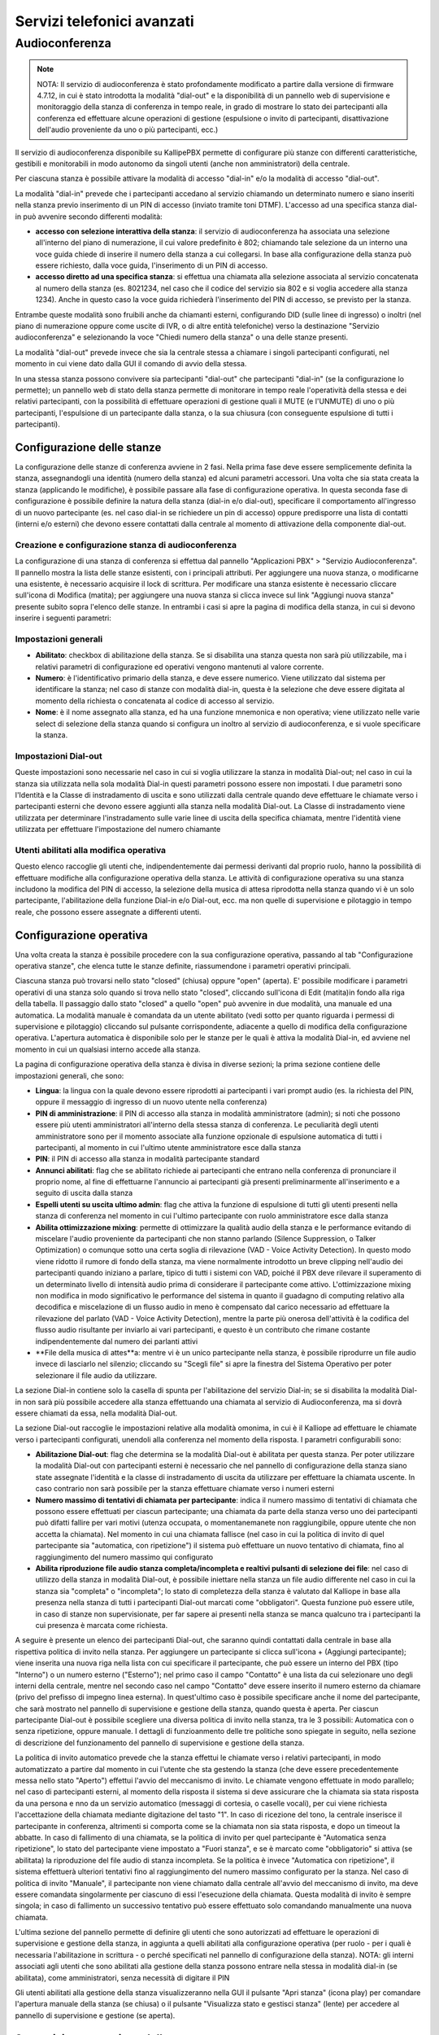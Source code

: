 Servizi telefonici avanzati
====

Audioconferenza
-----

.. note::

   NOTA: Il servizio di audioconferenza è stato profondamente modificato a partire dalla versione di firmware 4.7.12, in cui è stato introdotta la modalità "dial-out" e la disponibilità di un pannello web di supervisione e monitoraggio della stanza di conferenza in tempo reale, in grado di mostrare lo stato dei partecipanti alla conferenza ed effettuare alcune operazioni di gestione (espulsione o invito di partecipanti, disattivazione dell'audio proveniente da uno o più partecipanti, ecc.)
   
Il servizio di audioconferenza disponibile su KallipePBX permette di configurare più stanze con differenti caratteristiche, gestibili e monitorabili in modo autonomo da singoli utenti (anche non amministratori) della centrale.

Per ciascuna stanza è possibile attivare la modalità di accesso "dial-in" e/o la modalità di accesso "dial-out".

La modalità "dial-in" prevede che i partecipanti accedano al servizio chiamando un determinato numero e siano inseriti nella stanza previo inserimento di un PIN di accesso (inviato tramite toni DTMF). L'accesso ad una specifica stanza dial-in può avvenire secondo differenti modalità:

- **accesso con selezione interattiva della stanza**: il servizio di audioconferenza ha associata una selezione all'interno del piano di numerazione, il cui valore predefinito è 802; chiamando tale selezione da un interno una voce guida chiede di inserire il numero della stanza a cui collegarsi. In base alla configurazione della stanza può essere richiesto, dalla voce guida, l'inserimento di un PIN di accesso.
- **accesso diretto ad una specifica stanza**: si effettua una chiamata alla selezione associata al servizio concatenata al numero della stanza (es. 8021234, nel caso che il codice del servizio sia 802 e si voglia accedere alla stanza 1234). Anche in questo caso la voce guida richiederà l'inserimento del PIN di accesso, se previsto per la stanza.
Entrambe queste modalità sono fruibili anche da chiamanti esterni, configurando DID (sulle linee di ingresso) o inoltri (nel piano di numerazione oppure come uscite di IVR, o di altre entità telefoniche) verso la destinazione "Servizio audioconferenza" e selezionando la voce "Chiedi numero della stanza" o una delle stanze presenti.

La modalità "dial-out" prevede invece che sia la centrale stessa a chiamare i singoli partecipanti configurati, nel momento in cui viene dato dalla GUI il comando di avvio della stessa.

In una stessa stanza possono convivere sia partecipanti "dial-out" che partecipanti "dial-in" (se la configurazione lo permette); un pannello web di stato della stanza permette di monitorare in tempo reale l'operatività della stessa e dei relativi partecipanti, con la possibilità di effettuare operazioni di gestione quali il MUTE (e l'UNMUTE) di uno o più partecipanti, l'espulsione di un partecipante dalla stanza, o la sua chiusura (con conseguente espulsione di tutti i partecipanti).

Configurazione delle stanze
++++++++
La configurazione delle stanze di conferenza avviene in 2 fasi. Nella prima fase deve essere semplicemente definita la stanza, assegnandogli una identità (numero della stanza) ed alcuni parametri accessori. Una volta che sia stata creata la stanza (applicando le modifiche), è possibile passare alla fase di configurazione operativa. In questa seconda fase di configurazione è possibile definire la natura della stanza (dial-in e/o dial-out), specificare il comportamento all'ingresso di un nuovo partecipante (es. nel caso dial-in se richiedere un pin di accesso) oppure predisporre una lista di contatti (interni e/o esterni) che devono essere contattati dalla centrale al momento di attivazione della componente dial-out.

Creazione e configurazione stanza di audioconferenza
........
La configurazione di una stanza di conferenza si effettua dal pannello "Applicazioni PBX" > "Servizio Audioconferenza". Il pannello mostra la lista delle stanze esistenti, con i principali attributi. Per aggiungere una nuova stanza, o modificarne una esistente, è necessario acquisire il lock di scrittura. Per modificare una stanza esistente è necessario cliccare sull'icona di Modifica (matita); per aggiungere una nuova stanza si clicca invece sul link "Aggiungi nuova stanza" presente subito sopra l'elenco delle stanze. In entrambi i casi si apre la pagina di modifica della stanza, in cui si devono inserire i seguenti parametri:

Impostazioni generali
..........

- **Abilitato**: checkbox di abilitazione della stanza. Se si disabilita una stanza questa non sarà più utilizzabile, ma i relativi parametri di configurazione ed operativi vengono mantenuti al valore corrente.
- **Numero**: è l'identificativo primario della stanza, e deve essere numerico. Viene utilizzato dal sistema per identificare la stanza; nel caso di stanze con modalità dial-in, questa è la selezione che deve essere digitata al momento della richiesta o concatenata al codice di accesso al servizio.
- **Nome**: è il nome assegnato alla stanza, ed ha una funzione mnemonica e non operativa; viene utilizzato nelle varie select di selezione della stanza quando si configura un inoltro al servizio di audioconferenza, e si vuole specificare la stanza.


Impostazioni Dial-out
.........
Queste impostazioni sono necessarie nel caso in cui si voglia utilizzare la stanza in modalità Dial-out; nel caso in cui la stanza sia utilizzata nella sola modalità Dial-in questi parametri possono essere non impostati. I due parametri sono l'Identità e la Classe di instradamento di uscita e sono utilizzati dalla centrale quando deve effettuare le chiamate verso i partecipanti esterni che devono essere aggiunti alla stanza nella modalità Dial-out. La Classe di instradamento viene utilizzata per determinare l'instradamento sulle varie linee di uscita della specifica chiamata, mentre l'identità viene utilizzata per effettuare l'impostazione del numero chiamante

Utenti abilitati alla modifica operativa
........
Questo elenco raccoglie gli utenti che, indipendentemente dai permessi derivanti dal proprio ruolo, hanno la possibilità di effettuare modifiche alla configurazione operativa della stanza. Le attività di configurazione operativa su una stanza includono la modifica del PIN di accesso, la selezione della musica di attesa riprodotta nella stanza quando vi è un solo partecipante, l'abilitazione della funzione Dial-in e/o Dial-out, ecc. ma non quelle di supervisione e pilotaggio in tempo reale, che possono essere assegnate a differenti utenti.


Configurazione operativa
+++++++
Una volta creata la stanza è possibile procedere con la sua configurazione operativa, passando al tab "Configurazione operativa stanze", che elenca tutte le stanze definite, riassumendone i parametri operativi principali.

Ciascuna stanza può trovarsi nello stato "closed" (chiusa) oppure "open" (aperta). E' possibile modificare i parametri operativi di una stanza solo quando si trova nello stato "closed", cliccando sull'icona di Edit (matita)in fondo alla riga della tabella. Il passaggio dallo stato "closed" a quello "open" può avvenire in due modalità, una manuale ed una automatica. La modalità manuale è comandata da un utente abilitato (vedi sotto per quanto riguarda i permessi di supervisione e pilotaggio) cliccando sul pulsante corrispondente, adiacente a quello di modifica della configurazione operativa. L'apertura automatica è disponibile solo per le stanze per le quali è attiva la modalità Dial-in, ed avviene nel momento in cui un qualsiasi interno accede alla stanza.

La pagina di configurazione operativa della stanza è divisa in diverse sezioni; la prima sezione contiene delle impostazioni generali, che sono:

- **Lingua**: la lingua con la quale devono essere riprodotti ai partecipanti i vari prompt audio (es. la richiesta del PIN, oppure il messaggio di ingresso di un nuovo utente nella conferenza)
- **PIN di amministrazione**: il PIN di accesso alla stanza in modalità amministratore (admin); si noti che possono essere più utenti amministratori all'interno della stessa stanza di conferenza. Le peculiarità degli utenti amministratore sono per il momento associate alla funzione opzionale di espulsione automatica di tutti i partecipanti, al momento in cui l'ultimo utente amministratore esce dalla stanza
- **PIN**: il PIN di accesso alla stanza in modalità partecipante standard
- **Annunci abilitati**: flag che se abilitato richiede ai partecipanti che entrano nella conferenza di pronunciare il proprio nome, al fine di effettuarne l'annuncio ai partecipanti già presenti preliminarmente all'inserimento e a seguito di uscita dalla stanza
- **Espelli utenti su uscita ultimo admin**: flag che attiva la funzione di espulsione di tutti gli utenti presenti nella stanza di conferenza nel momento in cui l'ultimo partecipante con ruolo amministratore esce dalla stanza
- **Abilita ottimizzazione mixing**: permette di ottimizzare la qualità audio della stanza e le performance evitando di miscelare l'audio proveniente da partecipanti che non stanno parlando (Silence Suppression, o Talker Optimization) o comunque sotto una certa soglia di rilevazione (VAD - Voice Activity Detection). In questo modo viene ridotto il rumore di fondo della stanza, ma viene normalmente introdotto un breve clipping nell'audio dei partecipanti quando iniziano a parlare, tipico di tutti i sistemi con VAD, poiché il PBX deve rilevare il superamento di un determinato livello di intensità audio prima di considerare il partecipante come attivo. L'ottimizzazione mixing non modifica in modo significativo le performance del sistema in quanto il guadagno di computing relativo alla decodifica e miscelazione di un flusso audio in meno è compensato dal carico necessario ad effettuare la rilevazione del parlato (VAD - Voice Activity Detection), mentre la parte più onerosa dell'attività è la codifica del flusso audio risultante per inviarlo ai vari partecipanti, e questo è un contributo che rimane costante indipendentemente dal numero dei parlanti attivi
- **File della musica di attes**a: mentre vi è un unico partecipante nella stanza, è possibile riprodurre un file audio invece di lasciarlo nel silenzio; cliccando su "Scegli file" si apre la finestra del Sistema Operativo per poter selezionare il file audio da utilizzare.


La sezione Dial-in contiene solo la casella di spunta per l'abilitazione del servizio Dial-in; se si disabilita la modalità Dial-in non sarà più possibile accedere alla stanza effettuando una chiamata al servizio di Audioconferenza, ma si dovrà essere chiamati da essa, nella modalità Dial-out.

La sezione Dial-out raccoglie le impostazioni relative alla modalità omonima, in cui è il Kalliope ad effettuare le chiamate verso i partecipanti configurati, unendoli alla conferenza nel momento della risposta. I parametri configurabili sono:

- **Abilitazione Dial-out**: flag che determina se la modalità Dial-out è abilitata per questa stanza. Per poter utilizzare la modalità Dial-out con partecipanti esterni è necessario che nel pannello di configurazione della stanza siano state assegnate l'identità e la classe di instradamento di uscita da utilizzare per effettuare la chiamata uscente. In caso contrario non sarà possibile per la stanza effettuare chiamate verso i numeri esterni
- **Numero massimo di tentativi di chiamata per partecipante**: indica il numero massimo di tentativi di chiamata che possono essere effettuati per ciascun partecipante; una chiamata da parte della stanza verso uno dei partecipanti può difatti fallire per vari motivi (utenza occupata, o momentanemanete non raggiungibile, oppure utente che non accetta la chiamata). Nel momento in cui una chiamata fallisce (nel caso in cui la politica di invito di quel partecipante sia "automatica, con ripetizione") il sistema può effettuare un nuovo tentativo di chiamata, fino al raggiungimento del numero massimo qui configurato
- **Abilita riproduzione file audio stanza completa/incompleta e realtivi pulsanti di selezione dei file**: nel caso di utilizzo della stanza in modalità Dial-out, è possibile iniettare nella stanza un file audio differente nel caso in cui la stanza sia "completa" o "incompleta"; lo stato di completezza della stanza è valutato dal Kalliope in base alla presenza nella stanza di tutti i partecipanti Dial-out marcati come "obbligatori". Questa funzione può essere utile, in caso di stanze non supervisionate, per far sapere ai presenti nella stanza se manca qualcuno tra i partecipanti la cui presenza è marcata come richiesta.


A seguire è presente un elenco dei partecipanti Dial-out, che saranno quindi contattati dalla centrale in base alla rispettiva politica di invito nella stanza. Per aggiungere un partecipante si clicca sull'icona + (Aggiungi partecipante); viene inserita una nuova riga nella lista con cui specificare il partecipante, che può essere un interno del PBX (tipo "Interno") o un numero esterno ("Esterno"); nel primo caso il campo "Contatto" è una lista da cui selezionare uno degli interni della centrale, mentre nel secondo caso nel campo "Contatto" deve essere inserito il numero esterno da chiamare (privo del prefisso di impegno linea esterna). In quest'ultimo caso è possibile specificare anche il nome del partecipante, che sarà mostrato nel pannello di supervisione e gestione della stanza, quando questa è aperta. Per ciascun partecipante Dial-out è possibile scegliere una diversa politica di invito nella stanza, tra le 3 possibili: Automatica con o senza ripetizione, oppure manuale. I dettagli di funzioanmento delle tre politiche sono spiegate in seguito, nella sezione di descrizione del funzionamento del pannello di supervisione e gestione della stanza.

La politica di invito automatico prevede che la stanza effettui le chiamate verso i relativi partecipanti, in modo automatizzato a partire dal momento in cui l'utente che sta gestendo la stanza (che deve essere precedentemente messa nello stato "Aperto") effettui l'avvio del meccanismo di invito. Le chiamate vengono effettuate in modo parallelo; nel caso di partecipanti esterni, al momento della risposta il sistema si deve assicurare che la chiamata sia stata risposta da una persona e nno da un servizio automatico (messaggi di cortesia, o caselle vocali), per cui viene richiesta l'accettazione della chiamata mediante digitazione del tasto "1". In caso di ricezione del tono, la centrale inserisce il partecipante in conferenza, altrimenti si comporta come se la chiamata non sia stata risposta, e dopo un timeout la abbatte. In caso di fallimento di una chiamata, se la politica di invito per quel partecipante è "Automatica senza ripetizione", lo stato del partecipante viene impostato a "Fuori stanza", e se è marcato come "obbligatorio" si attiva (se abilitata) la riproduzione del file audio di stanza incompleta. Se la politica è invece "Automatica con ripetizione", il sistema effettuerà ulteriori tentativi fino al raggiungimento del numero massimo configurato per la stanza. Nel caso di politica di invito "Manuale", il partecipante non viene chiamato dalla centrale all'avvio del meccanismo di invito, ma deve essere comandata singolarmente per ciascuno di essi l'esecuzione della chiamata. Questa modalità di invito è sempre singola; in caso di fallimento un successivo tentativo può essere effettuato solo comandando manualmente una nuova chiamata.

L'ultima sezione del pannello permette di definire gli utenti che sono autorizzati ad effettuare le operazioni di supervisione e gestione della stanza, in aggiunta a quelli abilitati alla configurazione operativa (per ruolo - per i quali è necessaria l'abilitazione in scrittura - o perché specificati nel pannello di configurazione della stanza). NOTA: gli interni associati agli utenti che sono abilitati alla gestione della stanza possono entrare nella stessa in modalità dial-in (se abilitata), come amministratori, senza necessità di digitare il PIN

Gli utenti abilitati alla gestione della stanza visualizzeranno nella GUI il pulsante "Apri stanza" (icona play) per comandare l'apertura manuale della stanza (se chiusa) o il pulsante "Visualizza stato e gestisci stanza" (lente) per accedere al pannello di supervisione e gestione (se aperta).

Supervisione e gestione della stanza
+++++++++
Ciascuna stanza di conferenza può trovarsi, ad un dato istante, in uno di questi tre stati: "chiusa", "aperta", "aperta e attiva". Il passaggio tra questi 3 stati può avvenire in modo automatico o manuale, secondo una specifica macchina a stati.

Come indicato in precedenza, l'apertura di una stanza di conferenza può avvenire in modalità manuale o automatica. In modalità manuale, uno degli utenti abilitati alla sua gestione ne comanda esplicitamente l'apertura cliccando sul pulsante "Apri stanza" (icona play) Nel caso di stanza abilitata alla modalità dial-in, la stanza viene automaticamente aperta nel momento in cui un interno vi entra. In entrambi i casi, l'icona di stato presente nel pannello di configurazione operativa delle stanze si trasforma in una lente, e viene inibita la possibilità di apportare modifiche alla configurazione operativa; per poter apportare modifiche alla configurazione operativa della stanza è necessario prima chiuderla (entrando nel pannello di gestione della stessa). Lo stato "aperta e attiva" (o più brevemente "attiva") indica che per quella stanza è attivo il servizio di invito dial-out dei partecipanti (per quelli caratterizzati da una politica di invito automatico)

L'utente, cliccando sull'icona "Visualizza stato e gestisci stanza" accede al pannello di supervisione e gestione della stessa, suddiviso in 3 sezioni.

Nella prima sezione ("Informazioni stanza") sono riportati il nome ed il numero della stessa, ed il relativo stato, che può essere "Aperta" o "Attiva"; nel primo caso la stanza è operativa ma gli inviti automatici sono arrestati, mentre nel secondo caso la centrale si occupa di effettuare le chiamate automatiche verso i partecipanti con politica di invito automatico, e di ripetere l'invito nel caso in cui uno di tali partecipanti esca per qualsiasi motivo. Accanto allo stato è presente un pulsante a forma di X che permette di espellere tutti i partecipanti e tornare allo stato di stanza "chiusa".

La seconda sezione ("Dial-out") riporta le informazioni di stato relative a questa modalità della stanza, ed i pulsanti utilizzabili per comandarne le operazioni. Il primo flag "Dial-out automatico" indica se la funzione di invito automatico dei partecipanti è attiva o inattiva; in caso di servizio di invito inattivo, è possibile avviarlo cliccando sull'icona "Play" adiacente; in caso di servizio attivo, il pulsante "Stop" permette di espellere tutti i partecipanti e arrestare il meccanismo di invito automatico.

L'indicatore di stato seguente indica se la stanza è completa o incompleta, in base alla presenza dei partecipanti che sono marcati come obbligatori. Se anche uno solo dei partecipanti obbligatori si trova fuori dalla stanza (salvo che sia stato messo in stato "Sospeso" - vedi sotto per gli stati possibili dei partecipanti alla stanza) allora la stanza è considerata incompleta, altrimenti è nello stato completa. In ciascuno dei due stati può essere riprodotto un file audio di sottofondo nella stanza di conferenza per informare i partecipanti della condizione.

Nella parte bassa del pannello è presente la lista dei partecipanti alla stanza di conferenza, in forma di tabella; per ciasun partecipante si hanno le seguenti informazioni ed un set di azioni effettuabili (in funzione della natura e dello stato del partecipante):


- **Nome**: Identità dell'interno oppure nome assegnato in fase di aggiunta del partecipante alla stanza
- **Selezione**: Numero dell'interno, oppure numero esterno
- **Politica di chiamata**: modalità con la quale il partecipante viene inserito nella stanza di conferenza. Nel caso di partecipanti dial-out, la politica può essere manuale o automatica (con 1 singolo tentativo di chiamata, oppure con ripetizione fino al numero massimo di tentativi configurati per la stanza). In questa lista compaiono anche gli eventuali partecipanti dial-in, che quindi sono entrati nella stanza chiamando il servizio di audioconferenza, selezionando la stanza e digitando il relativo PIN. A questi utenti risulta associata la modalità manuale.
- **Richiesto**: flag che indica se la presenza del partecipante è obbligatoria per la valutazione dello stato di completezza della stanza. Gli utenti dial-in hanno sempre questo flag disabilitato
- **Dinamico**: flag che indica se il partecipante è configurato in modo statico come appartenente alla stanza (partecipante dial-out definito nella pagina di configurazione operativa della stanza) oppure se è presente solo in modo temporaneo. Un partecipante può essere presente in via temporanea in due casi: se si tratta di partecipante dial-in, oppure se viene aggiunto dinamicamente mediante il pulsante "Aggiungi partecipante dial-out" presente nella sezione "Dial-out" precedente. In caso di chiusura di una stanza, tutti i partecipanti temporanei vengono cancellati, ed una successiva apertura vedrà quindi come partecipanti i soli utenti configurati staticamente; in caso di apertura automatica della stanza a seguito di ingresso di un utente dial-in, allora anche tale utente sarà presente in modalità "Dinamica".
- **Direzione**: indica se il partecipante è di tipo dial-out o dial-in. In caso di utente dial-in, se questo chiude la conversazione o se viene espulso da GUI, oppure se la stanza viene arrestata senza essere chiusa, questo rimane nella lista dei partecipanti. E' possibile cliccare sull'icona della cornetta telefonica presente nella colonna "Azioni" per farlo chiamare dalla stanza di audioconferenza, di fatto trasformandolo in partecipante dial-out dinamico ad invito manuale.
- **Stato**: ciascun partecipante può trovarsi in uno dei seguenti stati:
  - **Fuori dalla stanza**: l'utente non sta partecipando alla conferenza; è la condizione iniziale quando la stanza è aperta ma non ancora attiva (quindi gli inviti automatici sono disabilitati).
  - **Nella stanza:** l'utente è all'interno della stanza e partecipa all'audioconferenza.
  - **Invitato**: il KalliopePBX sta effettuando la chiamata verso il partecipante per inserirlo nella stanza. L'esito di questo tentativo di chiamata può essere negativo (utente occupato, non risponde, non accetta l'inserimento) nel qual caso il sistema può ripetere il tentativo di chiamata (se il partecipante ha una politica di invito automatica con ripetizione, e non sono stati esauriti i tentativi configurati) oppure marcare l'utente come "Fuori dalla stanza". Se invece la chiamata ha esito positivo (l'utente riceve la chiamata e accetta l'inserimento nella stanza) allora questo passa nello stato "Nella stanza".
  - **Sospeso**: questo stato esclude temporaneamente un partecipante dalla stanza, ne sospende gli inviti e lo esclude dal computo dei partecipanti che concorrono alla valutazione di completezza della stanza.
  
  
  Le azioni disponibili per ciascun partecipante riguardano la sua partecipazione alla stanza e l'abilitazione o disabilitazione del suo microfono. Le azioni disponibili dipendono dallo stato dell'utente:

- se l'utente si trova nello stato "Fuori dalla stanza" ed ha una politica di invito manuale, oppure la stanza ha il servizio di invito non attivo, oppure ancora il servizio di invito è attivo ma sono terminati tutti i tentativi di invito per questo utente, sono disponibili le azioni "Invita" (cornetta) e "Sospendi" (icona stop). La prima azione effettua la chiamata verso la selezione dell'utente per inserirlo nella stanza (con eventuali ripetizioni in caso di insuccesso, se previsto per questo utente); la seconda lo porta nello stato "Sospeso".
- se l'utente si trova nello stato "Sospeso" è disponibile l'azione "Invita", che causa l'esecuzione di una chiamata verso la selezione dell'utente per inserirlo nella stanza (con le eventuali ripetizioni, come indicato sopra).
- se l'utente di trova nello stato "Nella stanza" è disponibile l'azione "Riaggancia" che abbatte la chiamata di questo utente e, nel caso in cui l'utente abbia politica di chiamata automatica, ne sospende l'esecuzione, per evitare che venga nuovamente reinserito in conferenza).

E' inoltre possibile andare a comandare il "mute" (disabilitazione del microfono) per i partecipanti che si trovano nella stanza, singolarmente o per tutti i partecipanti; nel primo caso la commutazione dello stato del microfono si effettua cliccando sull'icona a forma di microfono presente nella colonna "Azioni", mentre per agire su tutti i partecipanti si utilizzano i due pulsanti presenti sopra la lista dei partecipanti (e che riportano le voci "Disabilita tutti i microfoni" e "Abilita tutti i microfoni").

